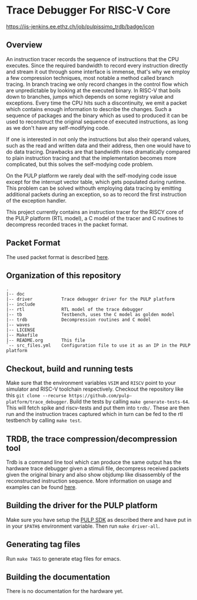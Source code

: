 * Trace Debugger For RISC-V Core
#+ATTR_HTML: title="jenkins.com"
[[https://iis-jenkins.ee.ethz.ch/job/pulpissimo_trdb][https://iis-jenkins.ee.ethz.ch/job/pulpissimo_trdb/badge/icon]]
** Overview
An instruction tracer records the sequence of instructions that the CPU
executes. Since the required bandwidth to record every instruction directly and
stream it out through some interface is immense, that's why we employ a few
compression techniques, most notable a method called branch tracing. In branch
tracing we only record changes in the control flow which are unpredictable by
looking at the executed binary. In RISC-V that boils down to branches, jumps
which depends on some registry value and exceptions. Every time the CPU hits
such a discontinuity, we emit a packet which contains enough information to
describe the changes. Such a sequence of packages and the binary which as used
to produced it can be used to reconstruct the original sequence of executed
instructions, as long as we don't have any self-modifying code.

If one is interested in not only the instructions but also their operand values,
such as the read and written data and their address, then one would have to do
data tracing. Drawbacks are that bandwidth rises dramatically compared to
plain instruction tracing and that the implementation becomes more complicated,
but this solves the self-modying code problem.

On the PULP platform we rarely deal with the self-modying code issue except for
the interrupt vector table, which gets populated during runtime. This problem
can be solved withouth employing data tracing by emitting additional packets
during an exception, so as to record the first instruction of the exception
handler.

This project currently contains an instruction tracer for the RISCY core of
the PULP platform (RTL model), a C model of the tracer and C routines to
decompress recorded traces in the packet format.

** Packet Format
The used packet format is described [[https://github.com/riscv/riscv-trace-spec][here]].

** Organization of this repository
#+BEGIN_EXAMPLE
.
|-- doc
|-- driver           Trace debugger driver for the PULP platform
|-- include
|-- rtl              RTL model of the trace debugger
|-- tb               Testbench, uses the C model as golden model
|-- trdb             Decompression routines and C model
|-- waves
|-- LICENSE
|-- Makefile
|-- README.org       This file
`-- src_files.yml    Configuration file to use it as an IP in the PULP platform
#+END_EXAMPLE

** Checkout, build and running tests
   Make sure that the environment variables ~VSIM~ and ~RISCV~ point to your
   simulator and RISC-V toolchain respectively. Checkout the repository like
   this ~git clone --recurse https://github.com/pulp-platform/trace_debugger~.
   Build the tests by calling ~make generate-tests-64~. This will fetch spike
   and riscv-tests and put them into ~trdb/~. These are then run and the
   instruction traces captured which in turn can be fed to the rtl testbench by
   calling ~make test~.

** TRDB, the trace compression/decompression tool
   Trdb is a command line tool which can produce the same output has the
   hardware trace debugger given a stimuli file, decompress received packets
   given the original binary and also show objdump like disassembly of the
   reconstructed instruction sequence. More information on usage and examples
   can be found [[https://github.com/pulp-platform/trace_debugger/tree/master/trdb][here]].

** Building the driver for the PULP platform
   Make sure you have setup the [[https://github.com/pulp-platform/pulp-sdk][PULP SDK]] as described there and have put in in
   your =$PATH$= environment variable. Then run =make driver-all=.

** Generating tag files
   Run =make TAGS= to generate etag files for emacs.

** Building the documentation
   There is no documentation for the hardware yet.
